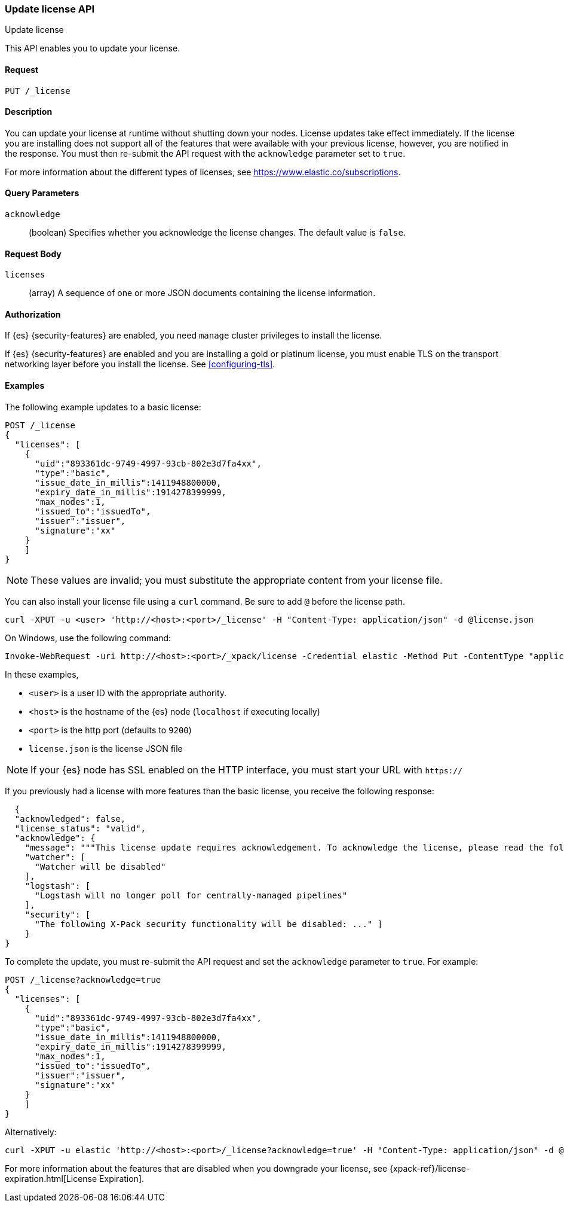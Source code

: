 [role="xpack"]
[testenv="basic"]
[[update-license]]
=== Update license API
++++
<titleabbrev>Update license</titleabbrev>
++++

This API enables you to update your license.

[float]
==== Request

`PUT /_license`

[float]
==== Description

You can update your license at runtime without shutting down your nodes.
License updates take effect immediately.  If the license you are installing does
not support all of the features that were available with your previous license,
however, you are notified in the response.  You must then re-submit the API
request with the `acknowledge` parameter set to `true`.

For more information about the different types of licenses, see
https://www.elastic.co/subscriptions.

[float]
==== Query Parameters

`acknowledge`::
  (boolean) Specifies whether you acknowledge the license changes. The default
  value is `false`.

[float]
==== Request Body

`licenses`::
  (array) A sequence of one or more JSON documents containing the license
  information.


[float]
==== Authorization

If {es} {security-features} are enabled, you need `manage` cluster privileges to
install the license.

If {es} {security-features} are enabled and you are installing a gold or platinum
license, you must enable TLS on the transport networking layer before you
install the license. See <<configuring-tls>>.

[float]
==== Examples

The following example updates to a basic license:

[source,js]
------------------------------------------------------------
POST /_license
{
  "licenses": [
    {
      "uid":"893361dc-9749-4997-93cb-802e3d7fa4xx",
      "type":"basic",
      "issue_date_in_millis":1411948800000,
      "expiry_date_in_millis":1914278399999,
      "max_nodes":1,
      "issued_to":"issuedTo",
      "issuer":"issuer",
      "signature":"xx"
    }
    ]
}
------------------------------------------------------------
// CONSOLE
// TEST[skip:license testing issues]

NOTE: These values are invalid; you must substitute the appropriate content
from your license file.

You can also install your license file using a `curl` command. Be sure to add
`@` before the license path.

[source,shell]
------------------------------------------------------------
curl -XPUT -u <user> 'http://<host>:<port>/_license' -H "Content-Type: application/json" -d @license.json
------------------------------------------------------------
// NOTCONSOLE

On Windows, use the following command:

[source,shell]
------------------------------------------------------------
Invoke-WebRequest -uri http://<host>:<port>/_xpack/license -Credential elastic -Method Put -ContentType "application/json" -InFile .\license.json
------------------------------------------------------------

In these examples,

* `<user>` is a user ID with the appropriate authority.
* `<host>` is the hostname of the {es} node (`localhost` if executing
  locally)
* `<port>` is the http port (defaults to `9200`)
* `license.json` is the license JSON file

NOTE:  If your {es} node has SSL enabled on the HTTP interface, you must
  start your URL with `https://`

If you previously had a license with more features than the basic license, you
receive the following response:

[source,js]
------------------------------------------------------------
  {
  "acknowledged": false,
  "license_status": "valid",
  "acknowledge": {
    "message": """This license update requires acknowledgement. To acknowledge the license, please read the following messages and update the license again, this time with the "acknowledge=true" parameter:""",
    "watcher": [
      "Watcher will be disabled"
    ],
    "logstash": [
      "Logstash will no longer poll for centrally-managed pipelines"
    ],
    "security": [
      "The following X-Pack security functionality will be disabled: ..." ]
    }
}
------------------------------------------------------------
// NOTCONSOLE

To complete the update, you must re-submit the API request and set the
`acknowledge` parameter to `true`. For example:

[source,js]
------------------------------------------------------------
POST /_license?acknowledge=true
{
  "licenses": [
    {
      "uid":"893361dc-9749-4997-93cb-802e3d7fa4xx",
      "type":"basic",
      "issue_date_in_millis":1411948800000,
      "expiry_date_in_millis":1914278399999,
      "max_nodes":1,
      "issued_to":"issuedTo",
      "issuer":"issuer",
      "signature":"xx"
    }
    ]
}
------------------------------------------------------------
// CONSOLE
// TEST[skip:license testing issues]

Alternatively:

[source,sh]
------------------------------------------------------------
curl -XPUT -u elastic 'http://<host>:<port>/_license?acknowledge=true' -H "Content-Type: application/json" -d @license.json
------------------------------------------------------------
// NOTCONSOLE

For more information about the features that are disabled when you downgrade
your license, see {xpack-ref}/license-expiration.html[License Expiration].
